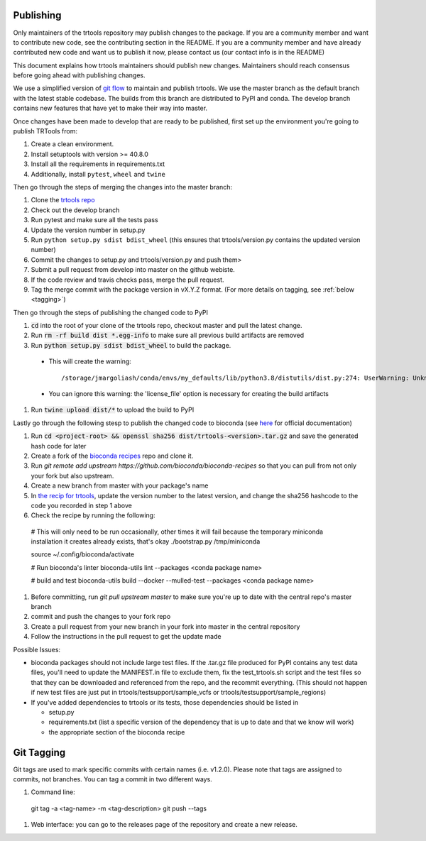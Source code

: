 Publishing
----------

Only maintainers of the trtools repository may publish changes to the package.
If you are a community member and want to contribute new code, see the contributing section in the README.
If you are a community member and have already contributed new code and want us to publish it
now, please contact us (our contact info is in the README)

This document explains how trtools maintainers should publish new changes. 
Maintainers should reach consensus before going ahead with publishing changes.

We use a simplified version of 
`git flow <http://web.archive.org/web/20200520162709/https://nvie.com/posts/a-successful-git-branching-model/>`_
to maintain and publish trtools.
We use the master branch as the default branch with the latest stable codebase.
The builds from this branch are distributed to PyPI and conda.
The develop branch contains new features that have yet to make their way into master.

Once changes have been made to develop that are ready to be published, first set up the environment you're going to publish TRTools from:

#. Create a clean environment.
#. Install setuptools with version >= 40.8.0
#. Install all the requirements in requirements.txt
#. Additionally, install ``pytest``, ``wheel`` and ``twine``

Then go through the steps of merging the changes into the master branch:

#. Clone the `trtools repo <https://github.com/gymreklab/TRTools>`_
#. Check out the develop branch
#. Run pytest and make sure all the tests pass
#. Update the version number in setup.py
#. Run ``python setup.py sdist bdist_wheel`` (this ensures that trtools/version.py contains the updated version number)
#. Commit the changes to setup.py and trtools/version.py and push them>
#. Submit a pull request from develop into master on the github webiste.
#. If the code review and travis checks pass, merge the pull request.
#. Tag the merge commit with the package version in vX.Y.Z format. (For more details on tagging, see :ref:`below <tagging>`)

Then go through the steps of publishing the changed code to PyPI

#. :code:`cd` into the root of your clone of the trtools repo, checkout master and pull the latest change.
#. Run :code:`rm -rf build dist *.egg-info` to make sure all previous build artifacts are removed
#. Run :code:`python setup.py sdist bdist_wheel` to build the package.

 * This will create the warning::

   /storage/jmargoliash/conda/envs/my_defaults/lib/python3.8/distutils/dist.py:274: UserWarning: Unknown distribution option: 'license_file'  warnings.warn(msg)

 * You can ignore this warning: the 'license_file' option is necessary for creating the build artifacts

#. Run :code:`twine upload dist/*` to upload the build to PyPI

Lastly go through the following stesp to publish the changed code to bioconda (see `here <http://bioconda.github.io/contributor/workflow.html>`_ for official documentation)

#. Run :code:`cd <project-root> && openssl sha256 dist/trtools-<version>.tar.gz` and save the generated hash code for later
#. Create a fork of the `bioconda recipes <https://github.com/bioconda/bioconda-recipes>`_ repo and clone it.
#. Run `git remote add upstream https://github.com/bioconda/bioconda-recipes` so that you can pull from not only your fork but also upstream.
#. Create a new branch from master with your package's name
#. In `the recip for trtools <https://github.com/bioconda/bioconda-recipes/blob/master/recipes/trtools/meta.yaml#L1-L2>`_, update the version number to the latest version, and change the sha256 hashcode to the code you recorded in step 1 above
#. Check the recipe by running the following::

  # This will only need to be run occasionally, other times it will fail because the temporary miniconda installation it creates already exists, that's okay
  ./bootstrap.py /tmp/miniconda
  
  source ~/.config/bioconda/activate
  
  # Run bioconda's linter
  bioconda-utils lint --packages <conda package name>
  
  # build and test
  bioconda-utils build --docker --mulled-test --packages <conda package name>

#. Before committing, run `git pull upstream master` to make sure you're up to date with the central repo's master branch
#. commit and push the changes to your fork repo
#. Create a pull request from your new branch in your fork into master in the central repository
#. Follow the instructions in the pull request to get the update made

Possible Issues:

* bioconda packages should not include large test files. If the .tar.gz file produced for PyPI contains any test data files, you'll need to update the MANIFEST.in file to exclude them, fix the test_trtools.sh script and the test files so that they can be downloaded and referenced from the repo, and the recommit everything. (This should not happen if new test files are just put in trtools/testsupport/sample_vcfs or trtools/testsupport/sample_regions)
* If you've added dependencies to trtools or its tests, those dependencies should be listed in

  * setup.py
  * requirements.txt (list a specific version of the dependency that is up to date and that we know will work)
  * the appropriate section of the bioconda recipe

.. _tagging:

Git Tagging
-----------

Git tags are used to mark specific commits with certain names (i.e. v1.2.0). 
Please note that tags are assigned to commits, not branches. 
You can tag a commit in two different ways.

#. Command line::

  git tag -a <tag-name> -m <tag-description>
  git push --tags

#. Web interface: you can go to the releases page of the repository and create a new release.
